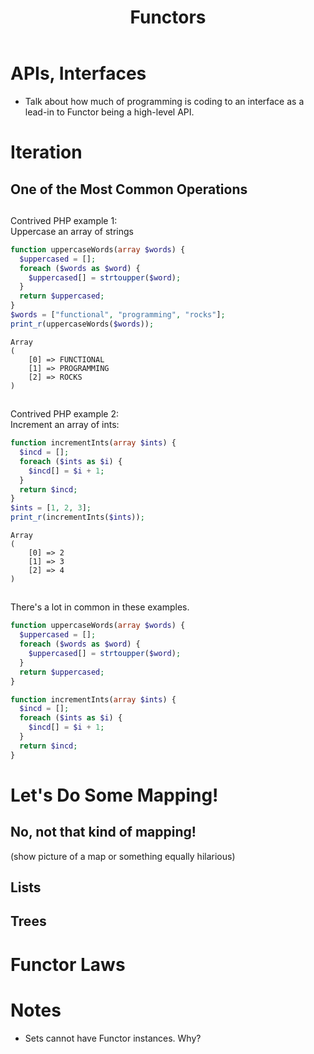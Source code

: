 #+TITLE: Functors
#+OPTIONS: toc:0, num:nil, \n:t
#+REVEAL_ROOT: https://cdn.jsdelivr.net/npm/reveal.js@3.8.0
#+REVEAL_THEME: moon

* APIs, Interfaces
- Talk about how much of programming is coding to an interface as a lead-in to Functor being a high-level API.

* Iteration

** One of the Most Common Operations

** 
Contrived PHP example 1:
Uppercase an array of strings

#+begin_src php :results output pp :exports both
function uppercaseWords(array $words) {
  $uppercased = [];
  foreach ($words as $word) {
    $uppercased[] = strtoupper($word);
  }
  return $uppercased;
}
$words = ["functional", "programming", "rocks"];
print_r(uppercaseWords($words));
#+end_src
#+RESULTS:
: Array
: (
:     [0] => FUNCTIONAL
:     [1] => PROGRAMMING
:     [2] => ROCKS
: )

** 

Contrived PHP example 2:
Increment an array of ints:

#+begin_src php :results output pp :exports both
function incrementInts(array $ints) {
  $incd = [];
  foreach ($ints as $i) {
    $incd[] = $i + 1;
  }
  return $incd;
}
$ints = [1, 2, 3];
print_r(incrementInts($ints));
#+end_src
#+RESULTS:
: Array
: (
:     [0] => 2
:     [1] => 3
:     [2] => 4
: )

** 
There's a lot in common in these examples.
#+REVEAL_HTML: <div class="column" style="float:left; width: 50%">

#+begin_src php
function uppercaseWords(array $words) {
  $uppercased = [];
  foreach ($words as $word) {
    $uppercased[] = strtoupper($word);
  }
  return $uppercased;
}
#+end_src

#+REVEAL_HTML: </div>
#+REVEAL_HTML: <div class="column" style="float:right; width: 50%">

#+begin_src php
function incrementInts(array $ints) {
  $incd = [];
  foreach ($ints as $i) {
    $incd[] = $i + 1;
  }
  return $incd;
}
#+end_src

#+REVEAL_HTML: </div>

* Let's Do Some Mapping!
** No, not that kind of mapping!
(show picture of a map or something equally hilarious)

** Lists
** Trees

* Functor Laws

* Notes
- Sets cannot have Functor instances. Why?

